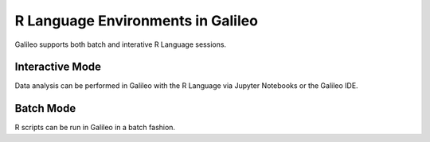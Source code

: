 .. _rlanguage:

R Language Environments in Galileo
===============================

Galileo supports both batch and interative R Language sessions. 

Interactive Mode
----------------

Data analysis can be performed in Galileo with the R Language via Jupyter Notebooks or the Galileo IDE.

Batch Mode
----------

R scripts can be run in Galileo in a batch fashion. 